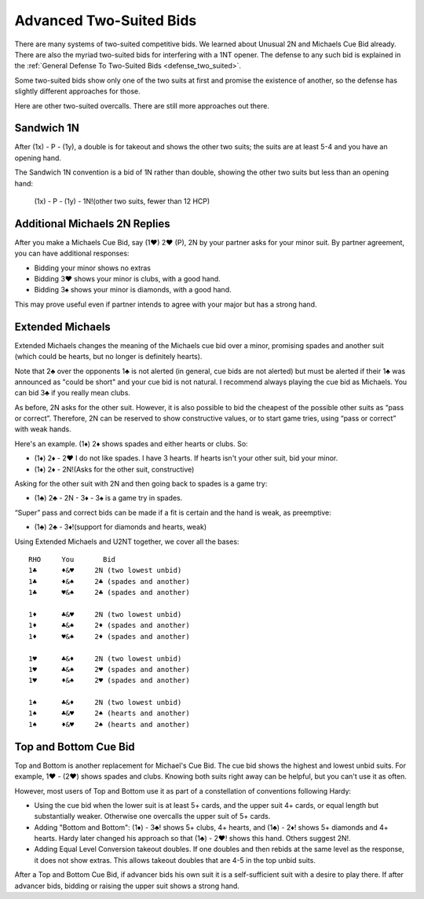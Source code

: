 
Advanced Two-Suited Bids
========================

.. _twosuitedbids:

.. index::advanced two-suited bids

There are many systems of two-suited competitive bids. We learned about Unusual 2N and 
Michaels Cue Bid already. There are also the myriad two-suited bids for 
interfering with a 1NT opener. The defense to any such bid is explained in 
the :ref:`General Defense To Two-Suited Bids <defense_two_suited>`. 

Some two-suited bids show only one of the two suits at first and promise the existence
of another, so the defense has slightly different approaches for those.

Here are other two-suited overcalls. There are still more approaches out there.

Sandwich 1N
-----------

.. index::
   pair: convention; Sandwich 1N
   pair: convention; takeout double

.. _Sandwich:

After (1x) - P - (1y), a double is for takeout and shows the other two suits;
the suits are at least 5-4 and you have an opening hand.

The Sandwich 1N convention is a bid of 1N rather than double, showing 
the other two suits but less than an opening hand:

    (1x) - P - (1y) - 1N!(other two suits, fewer than 12 HCP)
 
Additional Michaels 2N Replies
------------------------------

.. index::
   pair: convention;Michael Cue Bid
   pair: Michaels;asking 
   
.. _MichaelsAsking:

After you make a Michaels Cue Bid, say (1♥) 2♥ (P), 2N by your partner asks for your
minor suit. By partner agreement, you can have additional responses:

* Bidding your minor shows no extras
* Bidding 3♥ shows your minor is clubs, with a good hand.
* Bidding 3♠ shows your minor is diamonds, with a good hand.
   
This may prove useful even if partner intends to agree with your major but has a strong
hand. 

Extended Michaels
-----------------

.. _Extended_Michaels:

.. index::
   pair: convention; Extended Michael's
   single:two-suited bids

Extended Michaels changes the meaning of the Michaels cue bid over a minor, promising
spades and another suit (which could be hearts, but no longer is definitely hearts). 

Note that 2♣ over the opponents 1♣ is not alerted (in general, cue bids are not alerted) 
but must be alerted if their 1♣ was announced as "could be short" and your cue bid is not 
natural.  I recommend always playing the cue bid as Michaels.  You can bid 3♣ if you 
really mean clubs.

As before, 2N asks for the other suit. However, it is also possible to
bid the cheapest of the possible other suits as “pass or correct”.
Therefore, 2N can be reserved to show constructive values, or to start
game tries, using “pass or correct” with weak hands.

Here's an example. (1♦) 2♦ shows spades and either hearts or clubs. So:

- (1♦) 2♦ - 2♥ I do not like spades. I have 3 hearts. If hearts isn't your other suit, 
  bid your minor.
- (1♦) 2♦ - 2N!(Asks for the other suit, constructive) 

Asking for the other suit with 2N and then going back to spades is a game try:

- (1♣) 2♣ - 2N - 3♦ - 3♠ is a game try in spades.

“Super” pass and correct bids can be made if a fit is certain and the
hand is weak, as preemptive:

- (1♣) 2♣ - 3♦!(support for diamonds and hearts, weak)
   
Using Extended Michaels and U2NT together, we cover all the bases::

   RHO     You       Bid
   1♣      ♦&♥     2N (two lowest unbid)
   1♣      ♦&♠     2♣ (spades and another)
   1♣      ♥&♠     2♣ (spades and another)

   1♦      ♣&♥     2N (two lowest unbid)
   1♦      ♣&♠     2♦ (spades and another)
   1♦      ♥&♠     2♦ (spades and another)
   
   1♥      ♣&♦     2N (two lowest unbid)
   1♥      ♣&♠     2♥ (spades and another)
   1♥      ♦&♠     2♥ (spades and another)
   
   1♠      ♣&♦     2N (two lowest unbid)
   1♠      ♣&♥     2♠ (hearts and another)
   1♠      ♦&♥     2♠ (hearts and another)

Top and Bottom Cue Bid
----------------------

.. index::
   pair: convention; Top and Bottom
   single:two-suited bids

Top and Bottom is another replacement for Michael's Cue Bid. The cue bid shows the highest
and lowest unbid suits.  For example, 1♥ - (2♥) shows spades and clubs. Knowing both
suits right away can be helpful, but you can't use it as often.

However, most users of Top and Bottom use it as part of a constellation of conventions
following Hardy:

* Using the cue bid when the lower suit is at least 5+ cards, and the upper suit 4+
  cards, or equal length but substantially weaker.  Otherwise one overcalls the upper
  suit of 5+ cards.
* Adding "Bottom and Bottom": (1♦) - 3♣! shows 5+ clubs, 4+ hearts, and (1♣) - 2♦! shows
  5+ diamonds and 4+ hearts. Hardy later changed his approach so that (1♣) - 2♥! shows
  this hand. Others suggest 2N!. 
* Adding Equal Level Conversion takeout doubles.  If one doubles and then rebids at the
  same level as the response, it does not show extras. This allows takeout doubles that
  are 4-5 in the top unbid suits. 

After a Top and Bottom Cue Bid, if advancer bids his own suit it is a self-sufficient suit
with a desire to play there. If after advancer bids, bidding or raising the upper suit
shows a strong hand.  


   


